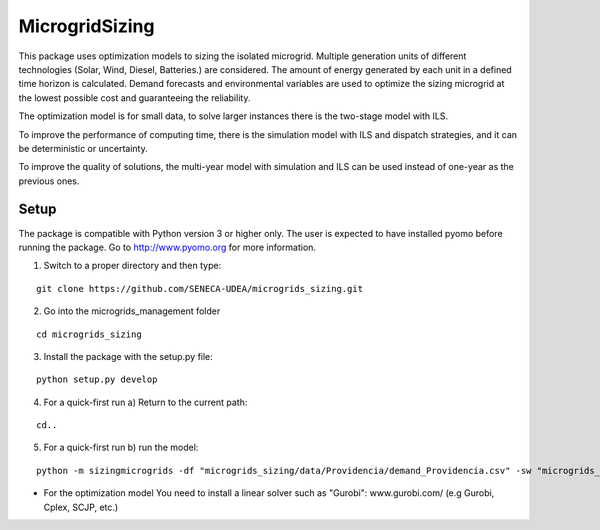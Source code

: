 MicrogridSizing
========

This package uses optimization models to sizing the isolated microgrid.
Multiple generation units of different technologies (Solar, Wind, Diesel, Batteries.) are considered. The amount of energy generated by each unit in a defined time horizon is calculated.
Demand forecasts and environmental variables are used to optimize the sizing microgrid at the lowest possible cost and guaranteeing the reliability.

The optimization model is for small data, to solve larger instances there is the two-stage model with ILS.

To improve the performance of computing time, there is the simulation model with ILS and dispatch strategies, and it can be deterministic or uncertainty.

To improve the quality of solutions, the multi-year model with simulation and ILS can be used instead of one-year as the previous ones.


Setup
******
The package is compatible with Python version 3 or higher only.
The user is expected to have installed pyomo before running the package.
Go to http://www.pyomo.org for more information.

1. Switch to a proper directory and then type:

::

    git clone https://github.com/SENECA-UDEA/microgrids_sizing.git

2. Go into the microgrids_management folder

::

    cd microgrids_sizing

3. Install the package with the setup.py file:

::

    python setup.py develop

4. For a quick-first run  a) Return to the current path:

::

    cd..

5. For a quick-first run b) run the model:


::

    python -m sizingmicrogrids -df "microgrids_sizing/data/Providencia/demand_Providencia.csv" -sw "microgrids_sizing/data/Providencia/forecast_Providencia.csv"  -id "microgrids_sizing/data/Providencia/instance_data_Providencia.json" -tm "st"

* For the optimization model You need to install a linear solver such as "Gurobi": www.gurobi.com/ (e.g Gurobi, Cplex, SCJP, etc.)
